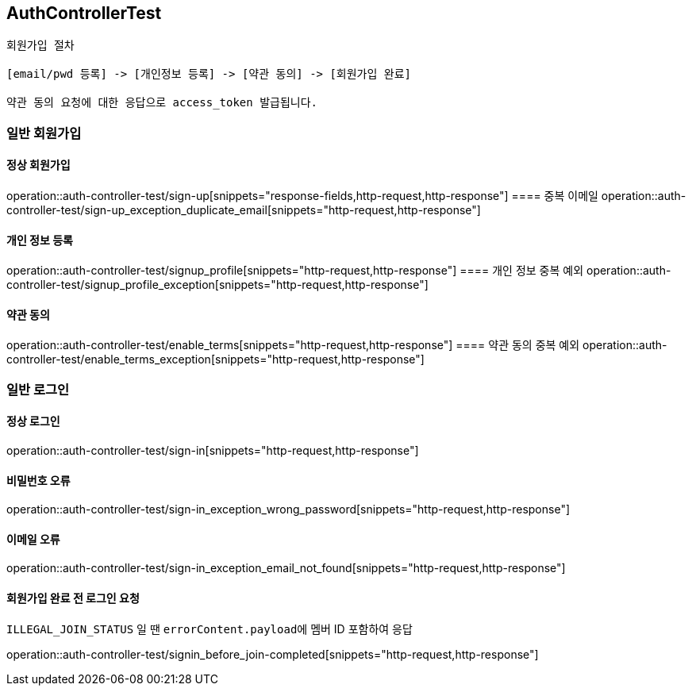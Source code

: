 == AuthControllerTest

```
회원가입 절차

[email/pwd 등록] -> [개인정보 등록] -> [약관 동의] -> [회원가입 완료]

약관 동의 요청에 대한 응답으로 access_token 발급됩니다.
```
=== 일반 회원가입
==== 정상 회원가입
operation::auth-controller-test/sign-up[snippets="response-fields,http-request,http-response"]
==== 중복 이메일
operation::auth-controller-test/sign-up_exception_duplicate_email[snippets="http-request,http-response"]

==== 개인 정보 등록
operation::auth-controller-test/signup_profile[snippets="http-request,http-response"]
==== 개인 정보 중복 예외
operation::auth-controller-test/signup_profile_exception[snippets="http-request,http-response"]

==== 약관 동의
operation::auth-controller-test/enable_terms[snippets="http-request,http-response"]
==== 약관 동의 중복 예외
operation::auth-controller-test/enable_terms_exception[snippets="http-request,http-response"]

=== 일반 로그인

==== 정상 로그인
operation::auth-controller-test/sign-in[snippets="http-request,http-response"]

==== 비밀번호 오류
operation::auth-controller-test/sign-in_exception_wrong_password[snippets="http-request,http-response"]

==== 이메일 오류
operation::auth-controller-test/sign-in_exception_email_not_found[snippets="http-request,http-response"]

==== 회원가입 완료 전 로그인 요청
``ILLEGAL_JOIN_STATUS`` 일 땐 ``errorContent.payload``에 멤버 ID 포함하여 응답

operation::auth-controller-test/signin_before_join-completed[snippets="http-request,http-response"]